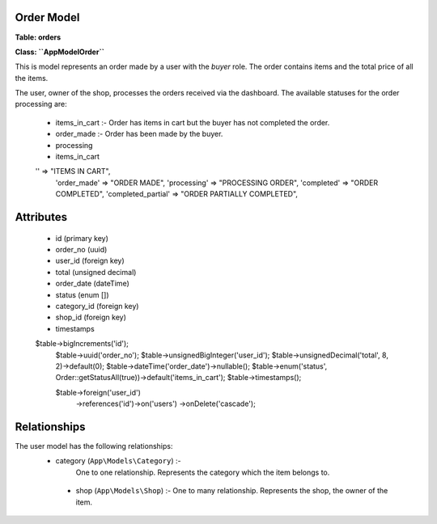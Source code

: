 Order Model
~~~~~~~~~~~

**Table: orders**

**Class: ``App\Model\Order``**

This is model represents an order made by a user with the `buyer` role.
The order contains items and the total price of all the items.

The user, owner of the shop, processes the orders received via the dashboard.
The available statuses for the order processing are:

 * items_in_cart :- Order has items in cart but the buyer has not completed the order.
 * order_made :- Order has been made by the buyer.
 * processing
 * items_in_cart



 '' => "ITEMS IN CART",
    'order_made' => "ORDER MADE",
    'processing' => "PROCESSING ORDER",
    'completed' => "ORDER COMPLETED",
    'completed_partial' => "ORDER PARTIALLY COMPLETED",


Attributes
~~~~~~~~~~

 * id (primary key)
 * order_no (uuid)
 * user_id (foreign key)
 * total (unsigned decimal)
 * order_date (dateTime)
 * status (enum [])
 * category_id (foreign key)
 * shop_id (foreign key)
 * timestamps


 $table->bigIncrements('id');
            $table->uuid('order_no');
            $table->unsignedBigInteger('user_id');
            $table->unsignedDecimal('total', 8, 2)->default(0);
            $table->dateTime('order_date')->nullable();
            $table->enum('status', Order::getStatusAll(true))->default('items_in_cart');
            $table->timestamps();

            $table->foreign('user_id')
                  ->references('id')->on('users')
                  ->onDelete('cascade');


Relationships
~~~~~~~~~~~~~

The user model has the following relationships:
 * category (``App\Models\Category``) :-
    One to one relationship.
    Represents the category which the item belongs to.

  * shop (``App\Models\Shop``) :-
    One to many relationship.
    Represents the shop, the owner of the item.

